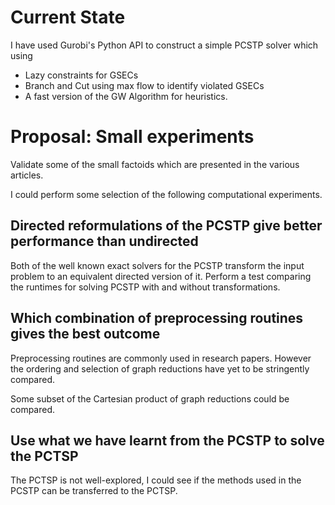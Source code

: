 * Current State

I have used Gurobi's Python API to construct a simple PCSTP solver which using

- Lazy constraints for GSECs
- Branch and Cut using max flow to identify violated GSECs
- A fast version of the GW Algorithm for heuristics.

* Proposal: Small experiments

Validate some of the small factoids which are presented in the various articles.

I could perform some selection of the following computational experiments.

** Directed reformulations of the PCSTP give better performance than undirected
Both of the well known exact solvers for the PCSTP transform the input problem to an equivalent directed
version of it. Perform a test comparing the runtimes for solving PCSTP with and without transformations.

** Which combination of preprocessing routines gives the best outcome
Preprocessing routines are commonly used in research papers. However the ordering and selection of graph
reductions have yet to be stringently compared.

Some subset of the Cartesian product of graph reductions could be compared.

** Use what we have learnt from the PCSTP to solve the PCTSP

The PCTSP is not well-explored, I could see if the methods used in the PCSTP can be transferred to the PCTSP.

